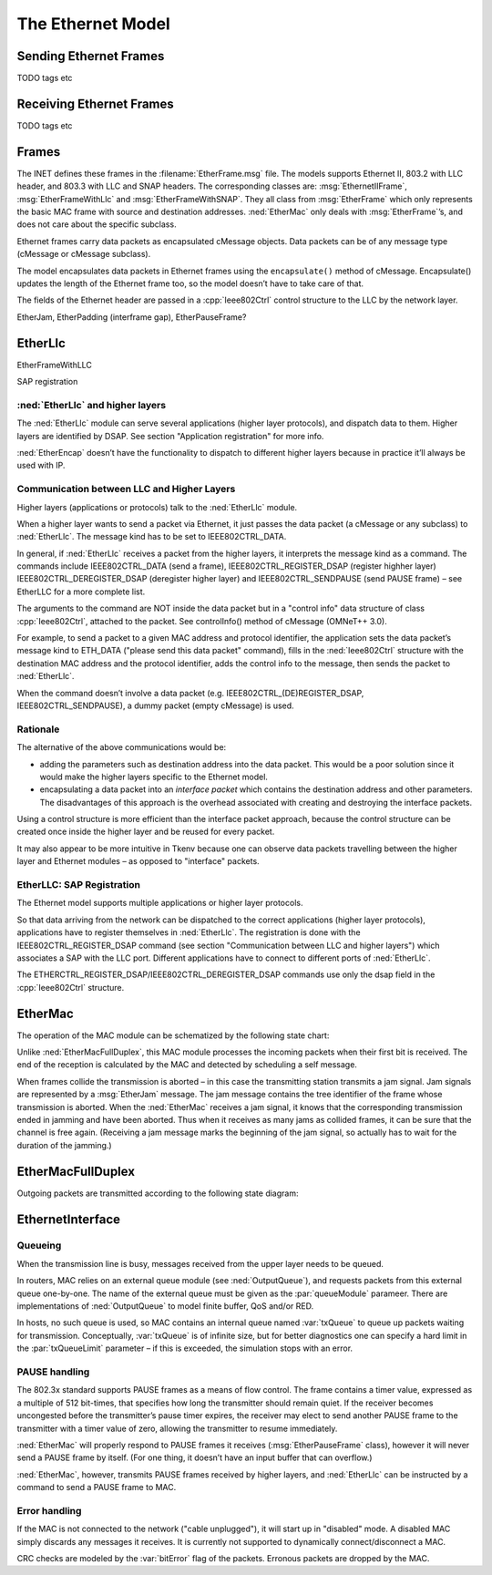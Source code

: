 .. _cha:ethernet:

The Ethernet Model
==================

Sending Ethernet Frames
-----------------------

TODO tags etc

Receiving Ethernet Frames
-------------------------

TODO tags etc

Frames
------

The INET defines these frames in the :filename:`EtherFrame.msg` file.
The models supports Ethernet II, 803.2 with LLC header, and 803.3 with
LLC and SNAP headers. The corresponding classes are:
:msg:`EthernetIIFrame`, :msg:`EtherFrameWithLlc` and
:msg:`EtherFrameWithSNAP`. They all class from :msg:`EtherFrame` which
only represents the basic MAC frame with source and destination
addresses. :ned:`EtherMac` only deals with :msg:`EtherFrame`’s, and does
not care about the specific subclass.

Ethernet frames carry data packets as encapsulated cMessage objects.
Data packets can be of any message type (cMessage or cMessage subclass).

The model encapsulates data packets in Ethernet frames using the
``encapsulate()`` method of cMessage. Encapsulate() updates the
length of the Ethernet frame too, so the model doesn’t have to take care
of that.

The fields of the Ethernet header are passed in a :cpp:`Ieee802Ctrl`
control structure to the LLC by the network layer.

EtherJam, EtherPadding (interframe gap), EtherPauseFrame?

EtherLlc
--------

EtherFrameWithLLC

SAP registration

:ned:`EtherLlc` and higher layers
~~~~~~~~~~~~~~~~~~~~~~~~~~~~~~~~~

The :ned:`EtherLlc` module can serve several applications (higher layer
protocols), and dispatch data to them. Higher layers are identified by
DSAP. See section "Application registration" for more info.

:ned:`EtherEncap` doesn’t have the functionality to dispatch to
different higher layers because in practice it’ll always be used with
IP.

Communication between LLC and Higher Layers
~~~~~~~~~~~~~~~~~~~~~~~~~~~~~~~~~~~~~~~~~~~

Higher layers (applications or protocols) talk to the :ned:`EtherLlc`
module.

When a higher layer wants to send a packet via Ethernet, it just passes
the data packet (a cMessage or any subclass) to :ned:`EtherLlc`. The
message kind has to be set to IEEE802CTRL_DATA.

In general, if :ned:`EtherLlc` receives a packet from the higher layers,
it interprets the message kind as a command. The commands include
IEEE802CTRL_DATA (send a frame), IEEE802CTRL_REGISTER_DSAP (register
highher layer) IEEE802CTRL_DEREGISTER_DSAP (deregister higher layer) and
IEEE802CTRL_SENDPAUSE (send PAUSE frame) – see EtherLLC for a more
complete list.

The arguments to the command are NOT inside the data packet but in a
"control info" data structure of class :cpp:`Ieee802Ctrl`, attached to
the packet. See controlInfo() method of cMessage (OMNeT++ 3.0).

For example, to send a packet to a given MAC address and protocol
identifier, the application sets the data packet’s message kind to
ETH_DATA ("please send this data packet" command), fills in the
:ned:`Ieee802Ctrl` structure with the destination MAC address and the
protocol identifier, adds the control info to the message, then sends
the packet to :ned:`EtherLlc`.

When the command doesn’t involve a data packet (e.g.
IEEE802CTRL_(DE)REGISTER_DSAP, IEEE802CTRL_SENDPAUSE), a dummy packet
(empty cMessage) is used.

Rationale
~~~~~~~~~

The alternative of the above communications would be:

-  adding the parameters such as destination address into the data
   packet. This would be a poor solution since it would make the higher
   layers specific to the Ethernet model.

-  encapsulating a data packet into an *interface packet* which contains
   the destination address and other parameters. The disadvantages of
   this approach is the overhead associated with creating and destroying
   the interface packets.

Using a control structure is more efficient than the interface packet
approach, because the control structure can be created once inside the
higher layer and be reused for every packet.

It may also appear to be more intuitive in Tkenv because one can observe
data packets travelling between the higher layer and Ethernet modules –
as opposed to "interface" packets.

EtherLLC: SAP Registration
~~~~~~~~~~~~~~~~~~~~~~~~~~

The Ethernet model supports multiple applications or higher layer
protocols.

So that data arriving from the network can be dispatched to the correct
applications (higher layer protocols), applications have to register
themselves in :ned:`EtherLlc`. The registration is done with the
IEEE802CTRL_REGISTER_DSAP command (see section "Communication between
LLC and higher layers") which associates a SAP with the LLC port.
Different applications have to connect to different ports of
:ned:`EtherLlc`.

The ETHERCTRL_REGISTER_DSAP/IEEE802CTRL_DEREGISTER_DSAP commands use
only the dsap field in the :cpp:`Ieee802Ctrl` structure.

EtherMac
--------

The operation of the MAC module can be schematized by the following
state chart:

.. image:: figures/EtherMAC_txstates

Unlike :ned:`EtherMacFullDuplex`, this MAC module processes the incoming
packets when their first bit is received. The end of the reception is
calculated by the MAC and detected by scheduling a self message.

When frames collide the transmission is aborted – in this case the
transmitting station transmits a jam signal. Jam signals are represented
by a :msg:`EtherJam` message. The jam message contains the tree
identifier of the frame whose transmission is aborted. When the
:ned:`EtherMac` receives a jam signal, it knows that the corresponding
transmission ended in jamming and have been aborted. Thus when it
receives as many jams as collided frames, it can be sure that the
channel is free again. (Receiving a jam message marks the beginning of
the jam signal, so actually has to wait for the duration of the
jamming.)

EtherMacFullDuplex
------------------

Outgoing packets are transmitted according to the following state
diagram:

.. image:: figures/EtherMACFullDuplex_txstates

EthernetInterface
-----------------

Queueing
~~~~~~~~

When the transmission line is busy, messages received from the upper
layer needs to be queued.

In routers, MAC relies on an external queue module (see
:ned:`OutputQueue`), and requests packets from this external queue
one-by-one. The name of the external queue must be given as the
:par:`queueModule` parameer. There are implementations of
:ned:`OutputQueue` to model finite buffer, QoS and/or RED.

In hosts, no such queue is used, so MAC contains an internal queue named
:var:`txQueue` to queue up packets waiting for transmission.
Conceptually, :var:`txQueue` is of infinite size, but for better
diagnostics one can specify a hard limit in the :par:`txQueueLimit`
parameter – if this is exceeded, the simulation stops with an error.

.. _subsec:pause_handling:

PAUSE handling
~~~~~~~~~~~~~~

The 802.3x standard supports PAUSE frames as a means of flow control.
The frame contains a timer value, expressed as a multiple of 512
bit-times, that specifies how long the transmitter should remain quiet.
If the receiver becomes uncongested before the transmitter’s pause timer
expires, the receiver may elect to send another PAUSE frame to the
transmitter with a timer value of zero, allowing the transmitter to
resume immediately.

:ned:`EtherMac` will properly respond to PAUSE frames it receives
(:msg:`EtherPauseFrame` class), however it will never send a PAUSE frame
by itself. (For one thing, it doesn’t have an input buffer that can
overflow.)

:ned:`EtherMac`, however, transmits PAUSE frames received by higher
layers, and :ned:`EtherLlc` can be instructed by a command to send a
PAUSE frame to MAC.

Error handling
~~~~~~~~~~~~~~

If the MAC is not connected to the network ("cable unplugged"), it will
start up in "disabled" mode. A disabled MAC simply discards any messages
it receives. It is currently not supported to dynamically
connect/disconnect a MAC.

CRC checks are modeled by the :var:`bitError` flag of the packets.
Erronous packets are dropped by the MAC.

